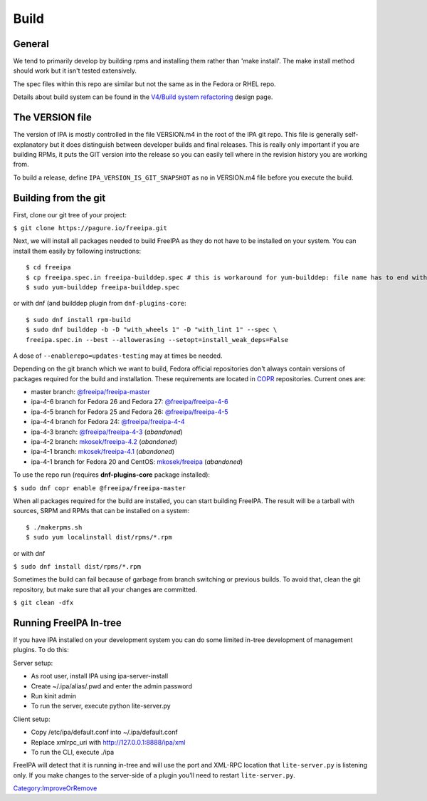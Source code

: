 Build
=====

General
-------

We tend to primarily develop by building rpms and installing them rather
than 'make install'. The make install method should work but it isn't
tested extensively.

The spec files within this repo are similar but not the same as in the
Fedora or RHEL repo.

Details about build system can be found in the `V4/Build system
refactoring <V4/Build_system_refactoring>`__ design page.



The VERSION file
----------------

The version of IPA is mostly controlled in the file VERSION.m4 in the
root of the IPA git repo. This file is generally self-explanatory but it
does distinguish between developer builds and final releases. This is
really only important if you are building RPMs, it puts the GIT version
into the release so you can easily tell where in the revision history
you are working from.

To build a release, define ``IPA_VERSION_IS_GIT_SNAPSHOT`` as ``no`` in
VERSION.m4 file before you execute the build.


Building from the git
---------------------

First, clone our git tree of your project:

``$ git clone https://pagure.io/freeipa.git``

Next, we will install all packages needed to build FreeIPA as they do
not have to be installed on your system. You can install them easily by
following instructions:

::

    $ cd freeipa
    $ cp freeipa.spec.in freeipa-builddep.spec # this is workaround for yum-builddep: file name has to end with ".spec"
    $ sudo yum-builddep freeipa-builddep.spec

or with dnf (and builddep plugin from ``dnf-plugins-core``:

::

    $ sudo dnf install rpm-build
    $ sudo dnf builddep -b -D "with_wheels 1" -D "with_lint 1" --spec \
    freeipa.spec.in --best --allowerasing --setopt=install_weak_deps=False

A dose of ``--enablerepo=updates-testing`` may at times be needed.

Depending on the git branch which we want to build, Fedora official
repositories don't always contain versions of packages required for the
build and installation. These requirements are located in
`COPR <https://copr.fedoraproject.org/>`__ repositories. Current ones
are:

-  master branch:
   `@freeipa/freeipa-master <https://copr.fedorainfracloud.org/coprs/g/freeipa/freeipa-master/>`__
-  ipa-4-6 branch for Fedora 26 and Fedora 27:
   `@freeipa/freeipa-4-6 <https://copr.fedorainfracloud.org/coprs/g/freeipa/freeipa-4-6/>`__
-  ipa-4-5 branch for Fedora 25 and Fedora 26:
   `@freeipa/freeipa-4-5 <https://copr.fedorainfracloud.org/coprs/g/freeipa/freeipa-4-5/>`__
-  ipa-4-4 branch for Fedora 24:
   `@freeipa/freeipa-4-4 <https://copr.fedorainfracloud.org/coprs/g/freeipa/freeipa-4-4/>`__
-  ipa-4-3 branch:
   `@freeipa/freeipa-4-3 <https://copr.fedorainfracloud.org/coprs/g/freeipa/freeipa-4-3/>`__
   (*abandoned*)
-  ipa-4-2 branch:
   `mkosek/freeipa-4.2 <https://copr.fedoraproject.org/coprs/mkosek/freeipa-4.2/>`__
   (*abandoned*)
-  ipa-4-1 branch:
   `mkosek/freeipa-4.1 <https://copr.fedoraproject.org/coprs/mkosek/freeipa-4.1/>`__
   (*abandoned*)
-  ipa-4-1 branch for Fedora 20 and CentOS:
   `mkosek/freeipa <https://copr.fedoraproject.org/coprs/mkosek/freeipa/>`__
   (*abandoned*)

To use the repo run (requires **dnf-plugins-core** package installed):

``$ sudo dnf copr enable @freeipa/freeipa-master``

When all packages required for the build are installed, you can start
building FreeIPA. The result will be a tarball with sources, SRPM and
RPMs that can be installed on a system:

::

    $ ./makerpms.sh
    $ sudo yum localinstall dist/rpms/*.rpm

or with dnf

``$ sudo dnf install dist/rpms/*.rpm``

Sometimes the build can fail because of garbage from branch switching or
previous builds. To avoid that, clean the git repository, but make sure
that all your changes are committed.

``$ git clean -dfx``



Running FreeIPA In-tree
-----------------------

If you have IPA installed on your development system you can do some
limited in-tree development of management plugins. To do this:

Server setup:

-  As root user, install IPA using ipa-server-install
-  Create ~/.ipa/alias/.pwd and enter the admin password
-  Run kinit admin
-  To run the server, execute python lite-server.py

Client setup:

-  Copy /etc/ipa/default.conf into ~/.ipa/default.conf
-  Replace xmlrpc_uri with http://127.0.0.1:8888/ipa/xml
-  To run the CLI, execute ./ipa

FreeIPA will detect that it is running in-tree and will use the port and
XML-RPC location that ``lite-server.py`` is listening only. If you make
changes to the server-side of a plugin you'll need to restart
``lite-server.py``.

`Category:ImproveOrRemove <Category:ImproveOrRemove>`__
